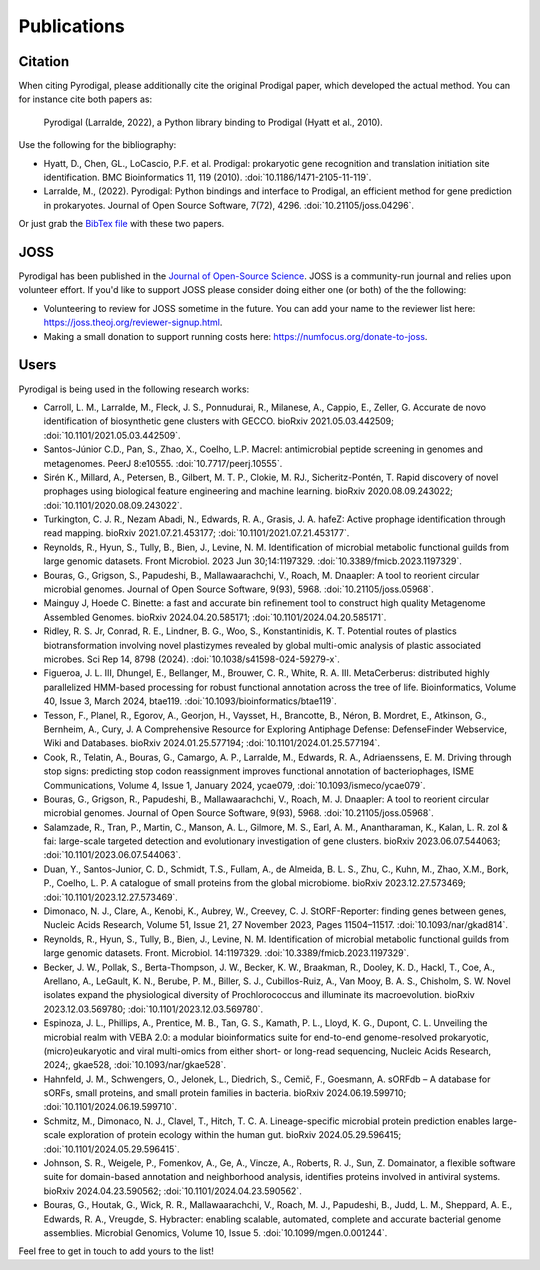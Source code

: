 Publications
============

Citation
--------

When citing Pyrodigal, please additionally cite the original Prodigal paper,
which developed the actual method. You can for instance cite both papers as:

    Pyrodigal (Larralde, 2022), a Python library binding to Prodigal (Hyatt et al., 2010).

Use the following for the bibliography:

- Hyatt, D., Chen, GL., LoCascio, P.F. et al. Prodigal: prokaryotic gene recognition and translation initiation site identification. BMC Bioinformatics 11, 119 (2010). :doi:`10.1186/1471-2105-11-119`.
- Larralde, M., (2022). Pyrodigal: Python bindings and interface to Prodigal, an efficient method for gene prediction in prokaryotes. Journal of Open Source Software, 7(72), 4296. :doi:`10.21105/joss.04296`.

Or just grab the `BibTex file <../_static/citation.bib>`_ with these two papers.


JOSS
----

Pyrodigal has been published in the `Journal of Open-Source Science <https://joss.theoj.org>`_.
JOSS is a community-run journal and relies upon volunteer effort. If you'd like
to support JOSS please consider doing either one (or both) of the the following:

- Volunteering to review for JOSS sometime in the future. You can add your name to the reviewer list here: https://joss.theoj.org/reviewer-signup.html.
- Making a small donation to support running costs here: https://numfocus.org/donate-to-joss.


Users
-----

Pyrodigal is being used in the following research works:

- Carroll, L. M., Larralde, M., Fleck, J. S., Ponnudurai, R., Milanese, A., Cappio, E., Zeller, G.  Accurate de novo identification of biosynthetic gene clusters with GECCO. bioRxiv 2021.05.03.442509; :doi:`10.1101/2021.05.03.442509`.
- Santos-Júnior C.D., Pan, S., Zhao, X., Coelho, L.P.  Macrel: antimicrobial peptide screening in genomes and metagenomes. PeerJ 8:e10555. :doi:`10.7717/peerj.10555`.
- Sirén K., Millard, A., Petersen, B., Gilbert, M. T. P., Clokie, M. RJ., Sicheritz-Pontén, T. Rapid discovery of novel prophages using biological feature engineering and machine learning. bioRxiv 2020.08.09.243022; :doi:`10.1101/2020.08.09.243022`.
- Turkington, C. J. R., Nezam Abadi, N., Edwards, R. A., Grasis, J. A.  hafeZ: Active prophage identification through read mapping. bioRxiv 2021.07.21.453177; :doi:`10.1101/2021.07.21.453177`.
- Reynolds, R., Hyun, S., Tully, B., Bien, J., Levine, N. M. Identification of microbial metabolic functional guilds from large genomic datasets. Front Microbiol. 2023 Jun 30;14:1197329. :doi:`10.3389/fmicb.2023.1197329`.
- Bouras, G., Grigson, S., Papudeshi, B., Mallawaarachchi, V., Roach, M.  Dnaapler: A tool to reorient circular microbial genomes. Journal of Open Source Software, 9(93), 5968. :doi:`10.21105/joss.05968`.
- Mainguy J, Hoede C. Binette: a fast and accurate bin refinement tool to construct high quality Metagenome Assembled Genomes. bioRxiv 2024.04.20.585171; :doi:`10.1101/2024.04.20.585171`.
- Ridley, R. S. Jr, Conrad, R. E., Lindner, B. G., Woo, S., Konstantinidis, K. T.  Potential routes of plastics biotransformation involving novel plastizymes revealed by global multi-omic analysis of plastic associated microbes. Sci Rep 14, 8798 (2024). :doi:`10.1038/s41598-024-59279-x`.
- Figueroa, J. L. III, Dhungel, E., Bellanger, M., Brouwer, C. R., White, R. A. III. MetaCerberus: distributed highly parallelized HMM-based processing for robust functional annotation across the tree of life. Bioinformatics, Volume 40, Issue 3, March 2024, btae119. :doi:`10.1093/bioinformatics/btae119`.
- Tesson, F., Planel, R., Egorov, A., Georjon, H., Vaysset, H., Brancotte, B., Néron, B. Mordret, E., Atkinson, G., Bernheim, A., Cury, J. A Comprehensive Resource for Exploring Antiphage Defense: DefenseFinder Webservice, Wiki and Databases. bioRxiv 2024.01.25.577194; :doi:`10.1101/2024.01.25.577194`.
- Cook, R., Telatin, A., Bouras, G., Camargo, A. P., Larralde, M., Edwards, R. A., Adriaenssens, E. M. Driving through stop signs: predicting stop codon reassignment improves functional annotation of bacteriophages, ISME Communications, Volume 4, Issue 1, January 2024, ycae079, :doi:`10.1093/ismeco/ycae079`.
- Bouras, G., Grigson, R., Papudeshi, B., Mallawaarachchi, V., Roach, M. J. Dnaapler: A tool to reorient circular microbial genomes. Journal of Open Source Software, 9(93), 5968. :doi:`10.21105/joss.05968`.
- Salamzade, R., Tran, P., Martin, C., Manson, A. L., Gilmore, M. S., Earl, A. M., Anantharaman, K., Kalan, L. R. zol & fai: large-scale targeted detection and evolutionary investigation of gene clusters. bioRxiv 2023.06.07.544063; :doi:`10.1101/2023.06.07.544063`.
- Duan, Y., Santos-Junior, C. D., Schmidt, T.S., Fullam, A., de Almeida, B. L. S., Zhu, C., Kuhn, M., Zhao, X.M., Bork, P., Coelho, L. P. A catalogue of small proteins from the global microbiome. bioRxiv 2023.12.27.573469; :doi:`10.1101/2023.12.27.573469`.
- Dimonaco, N. J., Clare, A., Kenobi, K., Aubrey, W., Creevey, C. J. StORF-Reporter: finding genes between genes, Nucleic Acids Research, Volume 51, Issue 21, 27 November 2023, Pages 11504–11517. :doi:`10.1093/nar/gkad814`.
- Reynolds, R., Hyun, S., Tully, B., Bien, J., Levine, N. M. Identification of microbial metabolic functional guilds from large genomic datasets. Front. Microbiol. 14:1197329. :doi:`10.3389/fmicb.2023.1197329`.
- Becker, J. W., Pollak, S., Berta-Thompson, J. W., Becker, K. W., Braakman, R., Dooley, K. D., Hackl, T., Coe, A., Arellano, A., LeGault, K. N., Berube, P. M., Biller, S. J., Cubillos-Ruiz, A., Van Mooy, B. A. S., Chisholm, S. W. Novel isolates expand the physiological diversity of Prochlorococcus and illuminate its macroevolution. bioRxiv 2023.12.03.569780; :doi:`10.1101/2023.12.03.569780`.
- Espinoza, J. L., Phillips, A., Prentice, M. B., Tan, G. S., Kamath, P. L., Lloyd, K. G., Dupont, C. L. Unveiling the microbial realm with VEBA 2.0: a modular bioinformatics suite for end-to-end genome-resolved prokaryotic, (micro)eukaryotic and viral multi-omics from either short- or long-read sequencing, Nucleic Acids Research, 2024;, gkae528, :doi:`10.1093/nar/gkae528`.
- Hahnfeld, J. M., Schwengers, O., Jelonek, L., Diedrich, S., Cemič, F., Goesmann, A. sORFdb – A database for sORFs, small proteins, and small protein families in bacteria. bioRxiv 2024.06.19.599710; :doi:`10.1101/2024.06.19.599710`.
- Schmitz, M., Dimonaco, N. J., Clavel, T., Hitch, T. C. A. Lineage-specific microbial protein prediction enables large-scale exploration of protein ecology within the human gut. bioRxiv 2024.05.29.596415; :doi:`10.1101/2024.05.29.596415`.
- Johnson, S. R., Weigele, P., Fomenkov, A., Ge, A., Vincze, A., Roberts, R. J., Sun, Z. Domainator, a flexible software suite for domain-based annotation and neighborhood analysis, identifies proteins involved in antiviral systems. bioRxiv 2024.04.23.590562; :doi:`10.1101/2024.04.23.590562`.
- Bouras, G., Houtak, G., Wick, R. R., Mallawaarachchi, V., Roach, M. J., Papudeshi, B., Judd, L. M., Sheppard, A. E., Edwards, R. A., Vreugde, S. Hybracter: enabling scalable, automated, complete and accurate bacterial genome assemblies. Microbial Genomics, Volume 10, Issue 5. :doi:`10.1099/mgen.0.001244`.

Feel free to get in touch to add yours to the list!
